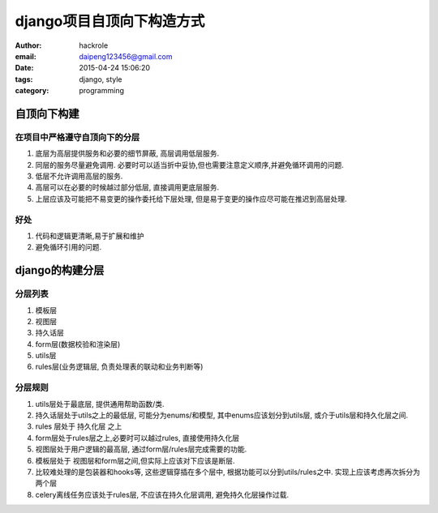 django项目自顶向下构造方式
==========================

:author: hackrole
:email: daipeng123456@gmail.com
:date: 2015-04-24 15:06:20
:tags: django, style
:category: programming

自顶向下构建
------------

在项目中严格遵守自顶向下的分层
~~~~~~~~~~~~~~~~~~~~~~~~~~~~~~

1) 底层为高层提供服务和必要的细节屏蔽, 高层调用低层服务.

2) 同层的服务尽量避免调用. 必要时可以适当折中妥协,但也需要注意定义顺序,并避免循环调用的问题.

3) 低层不允许调用高层的服务.

4) 高层可以在必要的时候越过部分低层, 直接调用更底层服务.

5) 上层应该及可能把不易变更的操作委托给下层处理, 但是易于变更的操作应尽可能在推迟到高层处理.

好处
~~~~

1) 代码和逻辑更清晰,易于扩展和维护

2) 避免循环引用的问题.

django的构建分层
----------------

分层列表
~~~~~~~~

1) 模板层

2) 视图层

3) 持久话层

4) form层(数据校验和渲染层)

5) utils层

6) rules层(业务逻辑层, 负责处理表的联动和业务判断等)

分层规则
~~~~~~~~

1) utils层处于最底层, 提供通用帮助函数/类.

2) 持久话层处于utils之上的最低层, 可能分为enums/和模型, 其中enums应该划分到utils层, 或介于utils层和持久化层之间.

3) rules 层处于 持久化层 之上

4) form层处于rules层之上,必要时可以越过rules, 直接使用持久化层

5) 视图层处于用户逻辑的最高层, 通过form层/rules层完成需要的功能.

6) 模板层处于 视图层和form层之间,但实际上应该对下应该是断层.

7) 比较难处理的是包装器和hooks等, 这些逻辑穿插在多个层中, 根据功能可以分到utils/rules之中. 实现上应该考虑再次拆分为两个层

8) celery离线任务应该处于rules层, 不应该在持久化层调用, 避免持久化层操作过载.
